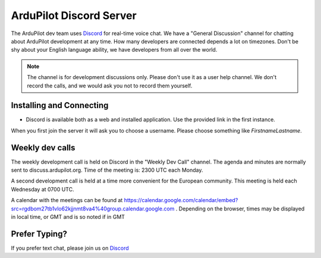.. _ardupilot-discord-server:

========================
ArduPilot Discord Server
========================

The ArduPilot dev team uses `Discord <https://ardupilot.org/discord>`__ for real-time voice chat.  We have a "General Discussion" channel for chatting about ArduPilot development at any time. How many developers are connected depends a lot on timezones.  Don't be shy about your English language ability, we have developers from all over the world.

.. note::

   The channel is for development discussions only. Please don't use it as a user help channel.
   We don't record the calls, and we would ask you not to record them yourself.

Installing and Connecting
-------------------------

- Discord is available both as a web and installed application.  Use the provided link in the first instance.

When you first join the server it will ask you to choose a username. Please choose something like *FirstnameLastname*.

Weekly dev calls
----------------

The weekly development call is held on Discord in the "Weekly Dev Call" channel.  The agenda and minutes are normally sent to discuss.ardupilot.org.
Time of the meeting is: 2300 UTC each Monday.

A second development call is held at a time more convenient for the European community.
This meeting is held each Wednesday at 0700 UTC.

A calendar with the meetings can be found at https://calendar.google.com/calendar/embed?src=rgdbom27tb1vlo62kjjnmt8va4%40group.calendar.google.com . Depending on the browser, times may be displayed in local time, or GMT and is so noted if in GMT

Prefer Typing?
--------------

If you prefer text chat, please join us on `Discord <https://ardupilot.org/discord>`__
